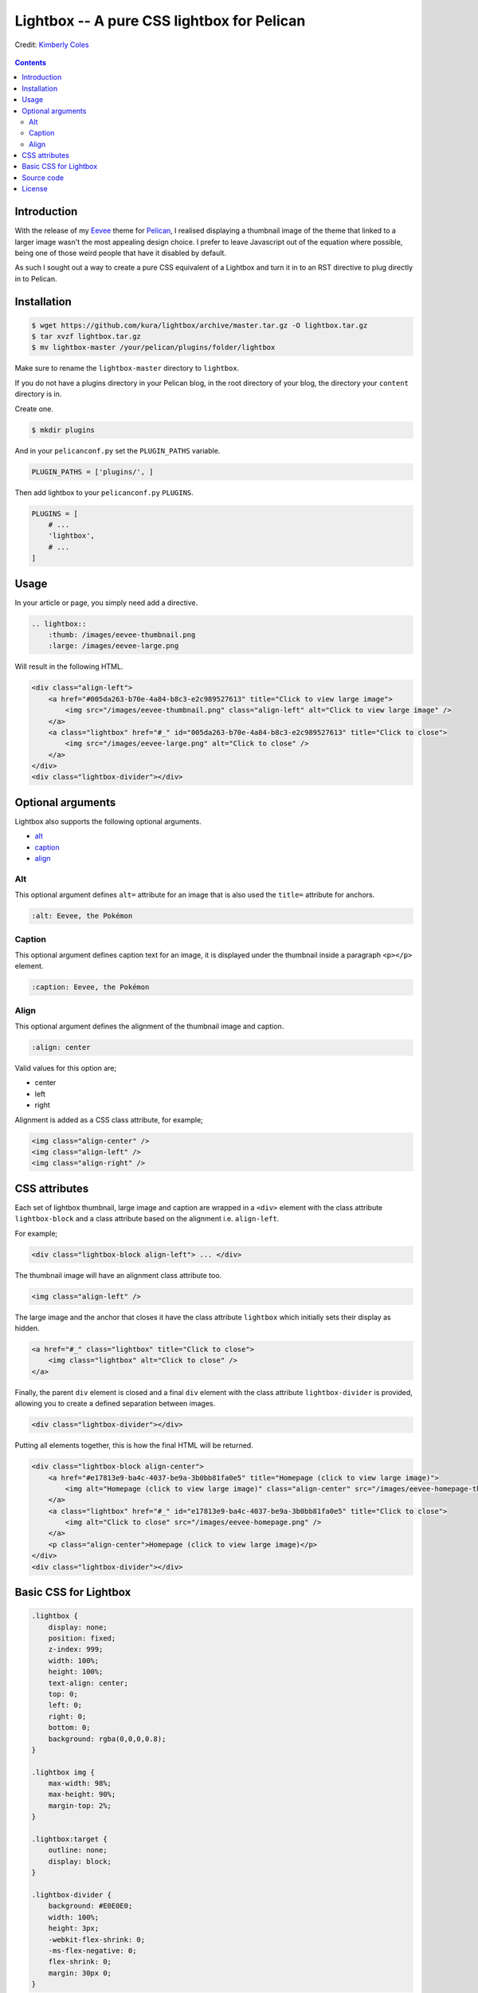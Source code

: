 Lightbox -- A pure CSS lightbox for Pelican
###########################################

.. figure:: https://raw.githubusercontent.com/kura/lightbox/master/lightbox.png
    :alt: Lightbox
    :align: center

    Credit: `Kimberly Coles <http://www.kimberlycoles.com/>`_

.. contents::
    :backlinks: none

Introduction
============

With the release of my `Eevee <https://kura.io/eevee/>`_ theme for `Pelican
<http://getpelican.com>`_, I realised displaying a thumbnail image of the
theme that linked to a larger image wasn't the most appealing design choice.
I prefer to leave Javascript out of the equation where possible, being one of
those weird people that have it disabled by default.

As such I sought out a way to create a pure CSS equivalent of a Lightbox and
turn it in to an RST directive to plug directly in to Pelican.

Installation
============

.. code-block:: bash

    $ wget https://github.com/kura/lightbox/archive/master.tar.gz -O lightbox.tar.gz
    $ tar xvzf lightbox.tar.gz
    $ mv lightbox-master /your/pelican/plugins/folder/lightbox

Make sure to rename the ``lightbox-master`` directory to ``lightbox``.

If you do not have a plugins directory in your Pelican blog, in the root
directory of your blog, the directory your ``content`` directory is in.

Create one.

.. code-block:: bash

    $ mkdir plugins

And in your ``pelicanconf.py`` set the ``PLUGIN_PATHS`` variable.

.. code-block:: python

    PLUGIN_PATHS = ['plugins/', ]

Then add lightbox to your ``pelicanconf.py`` ``PLUGINS``.

.. code-block:: python

    PLUGINS = [
        # ...
        'lightbox',
        # ...
    ]

Usage
=====

In your article or page, you simply need add a directive.

.. code-block:: rst

    .. lightbox::
        :thumb: /images/eevee-thumbnail.png
        :large: /images/eevee-large.png

Will result in the following HTML.

.. code-block:: html

    <div class="align-left">
        <a href="#005da263-b70e-4a84-b8c3-e2c989527613" title="Click to view large image">
            <img src="/images/eevee-thumbnail.png" class="align-left" alt="Click to view large image" />
        </a>
        <a class="lightbox" href="#_" id="005da263-b70e-4a84-b8c3-e2c989527613" title="Click to close">
            <img src="/images/eevee-large.png" alt="Click to close" />
        </a>
    </div>
    <div class="lightbox-divider"></div>

Optional arguments
==================

Lightbox also supports the following optional arguments.

- `alt`_
- `caption`_
- `align`_

Alt
---

This optional argument defines ``alt=`` attribute for an image that is also
used the ``title=`` attribute for anchors.

.. code-block:: rst

    :alt: Eevee, the Pokémon

Caption
-------

This optional argument defines caption text for an image, it is displayed
under the thumbnail inside a paragraph ``<p></p>`` element.

.. code-block:: rst

    :caption: Eevee, the Pokémon

Align
-----

This optional argument defines the alignment of the thumbnail image and
caption.

.. code-block:: rst

    :align: center

Valid values for this option are;

- center
- left
- right

Alignment is added as a CSS class attribute, for example;

.. code-block:: html

    <img class="align-center" />
    <img class="align-left" />
    <img class="align-right" />

CSS attributes
==============

Each set of lightbox thumbnail, large image and caption are wrapped in a
``<div>`` element with the class attribute ``lightbox-block`` and a class
attribute based on the alignment i.e. ``align-left``.

For example;

.. code-block:: html

    <div class="lightbox-block align-left"> ... </div>

The thumbnail image will have an alignment class attribute too.

.. code-block:: html

    <img class="align-left" />

The large image and the anchor that closes it have the class attribute
``lightbox`` which initially sets their display as hidden.

.. code-block:: html

    <a href="#_" class="lightbox" title="Click to close">
        <img class="lightbox" alt="Click to close" />
    </a>

Finally, the parent ``div`` element is closed and a final ``div`` element with
the class attribute ``lightbox-divider`` is provided, allowing you to create a
defined separation between images.

.. code-block:: html

    <div class="lightbox-divider"></div>

Putting all elements together, this is how the final HTML will be returned.

.. code-block:: html

    <div class="lightbox-block align-center">
        <a href="#e17813e9-ba4c-4037-be9a-3b0bb81fa0e5" title="Homepage (click to view large image)">
            <img alt="Homepage (click to view large image)" class="align-center" src="/images/eevee-homepage-thumb.png" />
        </a>
        <a class="lightbox" href="#_" id="e17813e9-ba4c-4037-be9a-3b0bb81fa0e5" title="Click to close">
            <img alt="Click to close" src="/images/eevee-homepage.png" />
        </a>
        <p class="align-center">Homepage (click to view large image)</p>
    </div>
    <div class="lightbox-divider"></div>

Basic CSS for Lightbox
======================

.. code-block:: css

    .lightbox {
        display: none;
        position: fixed;
        z-index: 999;
        width: 100%;
        height: 100%;
        text-align: center;
        top: 0;
        left: 0;
        right: 0;
        bottom: 0;
        background: rgba(0,0,0,0.8);
    }

    .lightbox img {
        max-width: 98%;
        max-height: 90%;
        margin-top: 2%;
    }

    .lightbox:target {
        outline: none;
        display: block;
    }

    .lightbox-divider {
        background: #E0E0E0;
        width: 100%;
        height: 3px;
        -webkit-flex-shrink: 0;
        -ms-flex-negative: 0;
        flex-shrink: 0;
        margin: 30px 0;
    }

You can get a copy of this `basic CSS file from GitHub
<https://github.com/kura/lightbox/blob/master/lightbox.css>`_.


Source code
===========

The source code of Lightbox is `hosted on GitHub
<https://github.com/kura/lightbox/>`__.

License
=======

Lightbox is released under the `MIT license
<https://github.com/kura/lightbox/blob/master/LICENSE>`__.
